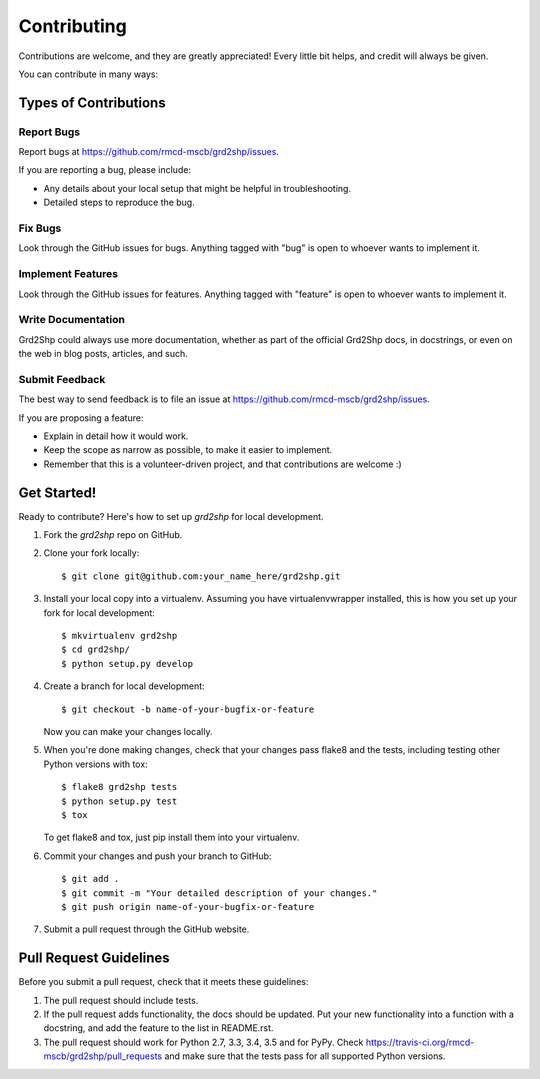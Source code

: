 ============
Contributing
============

Contributions are welcome, and they are greatly appreciated! Every
little bit helps, and credit will always be given.

You can contribute in many ways:

Types of Contributions
----------------------

Report Bugs
~~~~~~~~~~~

Report bugs at https://github.com/rmcd-mscb/grd2shp/issues.

If you are reporting a bug, please include:

* Any details about your local setup that might be helpful in troubleshooting.
* Detailed steps to reproduce the bug.

Fix Bugs
~~~~~~~~

Look through the GitHub issues for bugs. Anything tagged with "bug"
is open to whoever wants to implement it.

Implement Features
~~~~~~~~~~~~~~~~~~

Look through the GitHub issues for features. Anything tagged with "feature"
is open to whoever wants to implement it.

Write Documentation
~~~~~~~~~~~~~~~~~~~

Grd2Shp could always use more documentation, whether
as part of the official Grd2Shp docs, in docstrings,
or even on the web in blog posts, articles, and such.

Submit Feedback
~~~~~~~~~~~~~~~

The best way to send feedback is to file an issue at https://github.com/rmcd-mscb/grd2shp/issues.

If you are proposing a feature:

* Explain in detail how it would work.
* Keep the scope as narrow as possible, to make it easier to implement.
* Remember that this is a volunteer-driven project, and that contributions
  are welcome :)

Get Started!
------------

Ready to contribute? Here's how to set up `grd2shp` for local development.

1. Fork the `grd2shp` repo on GitHub.
2. Clone your fork locally::

    $ git clone git@github.com:your_name_here/grd2shp.git

3. Install your local copy into a virtualenv. Assuming you have virtualenvwrapper installed, this is how you set up your fork for local development::

    $ mkvirtualenv grd2shp
    $ cd grd2shp/
    $ python setup.py develop

4. Create a branch for local development::

    $ git checkout -b name-of-your-bugfix-or-feature

   Now you can make your changes locally.

5. When you're done making changes, check that your changes pass flake8 and the tests, including testing other Python versions with tox::

    $ flake8 grd2shp tests
    $ python setup.py test
    $ tox

   To get flake8 and tox, just pip install them into your virtualenv.

6. Commit your changes and push your branch to GitHub::

    $ git add .
    $ git commit -m "Your detailed description of your changes."
    $ git push origin name-of-your-bugfix-or-feature

7. Submit a pull request through the GitHub website.

Pull Request Guidelines
-----------------------

Before you submit a pull request, check that it meets these guidelines:

1. The pull request should include tests.
2. If the pull request adds functionality, the docs should be updated. Put
   your new functionality into a function with a docstring, and add the
   feature to the list in README.rst.
3. The pull request should work for Python 2.7, 3.3, 3.4, 3.5 and for PyPy. Check
   https://travis-ci.org/rmcd-mscb/grd2shp/pull_requests
   and make sure that the tests pass for all supported Python versions.


